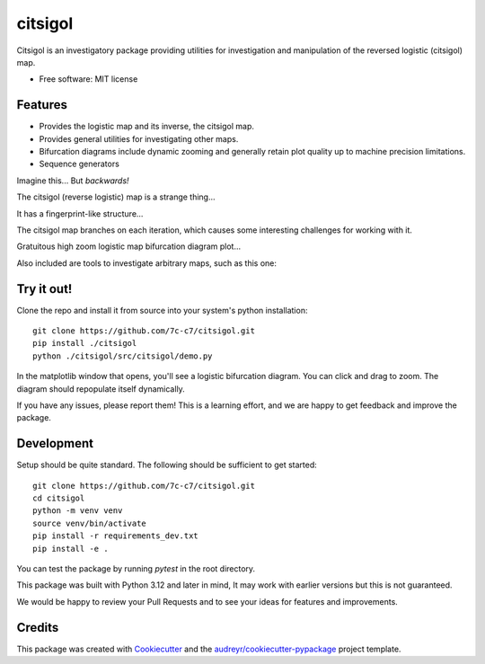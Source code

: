 ========
citsigol
========

Citsigol is an investigatory package providing utilities for investigation and manipulation of the reversed logistic (citsigol) map.

* Free software: MIT license

..
    * Documentation: (Will eventually be at) https://citsigol.readthedocs.io.

Features
--------

* Provides the logistic map and its inverse, the citsigol map.
* Provides general utilities for investigating other maps.
* Bifurcation diagrams include dynamic zooming and generally retain plot quality up to machine precision limitations.
* Sequence generators

Imagine this... But *backwards!*

.. image:: https://lh3.googleusercontent.com/d/1pgT04PvnFX8Mz53zffG_CGOcUdUhamEP


The citsigol (reverse logistic) map is a strange thing...

.. image:: https://lh3.googleusercontent.com/d/1bIm20r7oPoGTdU4NXLBt157TllT0E_pC


It has a fingerprint-like structure...

.. image:: https://lh3.googleusercontent.com/d/1eW0LlWZnE9CVI10xFG-vTUk0yDcbxrPn

The citsigol map branches on each iteration, which causes some interesting challenges for working with it.

.. image:: https://lh3.googleusercontent.com/d/1c_1zBR_PDuo6cSnXD_hCKQC7bwSHUI4W

Gratuitous high zoom logistic map bifurcation diagram plot...

.. image:: https://lh3.googleusercontent.com/d/1OreqbaS26oc34hXWPTH-tMEofyiiRmx0

Also included are tools to investigate arbitrary maps, such as this one:

.. image:: https://lh3.googleusercontent.com/d/1Fj6e2Uj35NQhh9XxaTBVt9eiB8AtCM47


..
    .. image:: https://img.shields.io/pypi/v/citsigol.svg
            :target: https://pypi.python.org/pypi/citsigol
    
    .. image:: https://img.shields.io/travis/7c-c7/citsigol.svg
            :target: https://travis-ci.com/7c-c7/citsigol
    
    .. image:: https://readthedocs.org/projects/citsigol/badge/?version=latest
            :target: https://citsigol.readthedocs.io/en/latest/?version=latest
            :alt: Documentation Status


Try it out!
-----------

Clone the repo and install it from source into your system's python installation:

::

    git clone https://github.com/7c-c7/citsigol.git
    pip install ./citsigol
    python ./citsigol/src/citsigol/demo.py

In the matplotlib window that opens, you'll see a logistic bifurcation diagram. You can click and drag to zoom. The diagram should repopulate itself dynamically.

If you have any issues, please report them! This is a learning effort, and we are happy to get feedback and improve the package.

Development
-----------
Setup should be quite standard. The following should be sufficient to get started:

::

    git clone https://github.com/7c-c7/citsigol.git
    cd citsigol
    python -m venv venv
    source venv/bin/activate
    pip install -r requirements_dev.txt
    pip install -e .

You can test the package by running `pytest` in the root directory.

This package was built with Python 3.12 and later in mind, It may work with earlier versions but this is not guaranteed.

We would be happy to review your Pull Requests and to see your ideas for features and improvements.


Credits
-------

This package was created with Cookiecutter_ and the `audreyr/cookiecutter-pypackage`_ project template.

.. _Cookiecutter: https://github.com/audreyr/cookiecutter
.. _`audreyr/cookiecutter-pypackage`: https://github.com/audreyr/cookiecutter-pypackage
